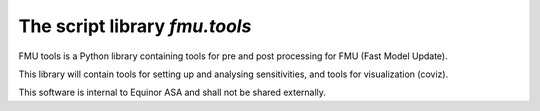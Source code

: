 ===============================
The script library *fmu.tools*
===============================


FMU tools is a Python library containing tools for pre and post processing 
for FMU (Fast Model Update).

This library will contain tools for setting up and analysing sensitivities, 
and tools for visualization (coviz).

This software is internal to Equinor ASA and shall not be shared externally.
